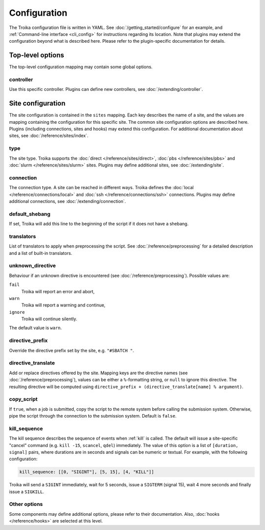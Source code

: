 
.. _configuration:

Configuration
=============

The Troika configuration file is written in YAML. See
:doc:`/getting_started/configure` for an example, and :ref:`Command-line
interface <cli_config>` for instructions regarding its location. Note that
plugins may extend the configuration beyond what is described here. Please refer
to the plugin-specific documentation for details.

Top-level options
-----------------

The top-level configuration mapping may contain some global options.

controller
~~~~~~~~~~

Use this specific controller. Plugins can define new controllers, see
:doc:`/extending/controller`.


Site configuration
------------------

The site configuration is contained in the ``sites`` mapping. Each key describes
the name of a site, and the values are mapping containing the configuration for
this specific site. The common site configuration options are described here.
Plugins (including connections, sites and hooks) may extend this configuration.
For additional documentation about sites, see :doc:`/reference/sites/index`.

.. _type:

type
~~~~

The site type. Troika supports the :doc:`direct </reference/sites/direct>`,
:doc:`pbs </reference/sites/pbs>` and :doc:`slurm </reference/sites/slurm>`
sites. Plugins may define additional sites, see :doc:`/extending/site`.


.. _connection:

connection
~~~~~~~~~~

The connection type. A site can be reached in different ways. Troika defines the
:doc:`local </reference/connections/local>` and :doc:`ssh
</reference/connections/ssh>` connections. Plugins may define additional
connections, see :doc:`/extending/connection`.

.. SSH connection:
   ssh_command
   scp_command
   ssh_options
   ssh_verbose
   ssh_strict_host_key_checking
   ssh_connect_timeout
   host
   user


.. _default_shebang:

default_shebang
~~~~~~~~~~~~~~~

If set, Troika will add this line to the beginning of the script if it does not
have a shebang.


translators
~~~~~~~~~~~

List of translators to apply when preprocessing the script. See
:doc:`/reference/preprocessing` for a detailed description and a list of
built-in translators.


unknown_directive
~~~~~~~~~~~~~~~~~

Behaviour if an unknown directive is encountered (see
:doc:`/reference/preprocessing`). Possible values are:

``fail``
   Troika will report an error and abort,
``warn``
   Troika will report a warning and continue,
``ignore``
   Troika will continue silently.

The default value is ``warn``.


directive_prefix
~~~~~~~~~~~~~~~~

Override the directive prefix set by the site, e.g. ``"#SBATCH "``.


.. _directive_translate:

directive_translate
~~~~~~~~~~~~~~~~~~~

Add or replace directives offered by the site. Mapping keys are the directive
names (see :doc:`/reference/preprocessing`), values can be either a
``%``-formatting string, or ``null`` to ignore this directive. The resulting
directive will be computed using ``directive_prefix + (directive_translate[name]
% argument)``.


copy_script
~~~~~~~~~~~

If ``true``, when a job is submitted, copy the script to the remote system
before calling the submission system. Otherwise, pipe the script through the
connection to the submission system. Default is ``false``.

.. Direct site
   shell
   use_shell

.. PBS site
   qsub_command
   qdel_command
   qsig_command
   qstat_command

.. Slurm site
   sbatch_command
   scancel_command
   squeue_command

.. Hooks

.. _kill_sequence:

kill_sequence
~~~~~~~~~~~~~

The kill sequence describes the sequence of events when :ref:`kill` is called.
The default will issue a site-specific "cancel" command (e.g. ``kill -15``,
``scancel``, ``qdel``) immediately. The value of this option is a list of
``[duration, signal]`` pairs, where durations are in seconds and signals can be
numeric or textual. For example, with the following configuration:

.. code-block:: yaml

   kill_sequence: [[0, "SIGINT"], [5, 15], [4, "KILL"]]

Troika will send a ``SIGINT`` immediately, wait for 5 seconds, issue a
``SIGTERM`` (signal 15), wait 4 more seconds and finally issue a ``SIGKILL``.


Other options
~~~~~~~~~~~~~

Some components may define additional options, please refer to their
documentation. Also, :doc:`hooks </reference/hooks>` are selected at this level.